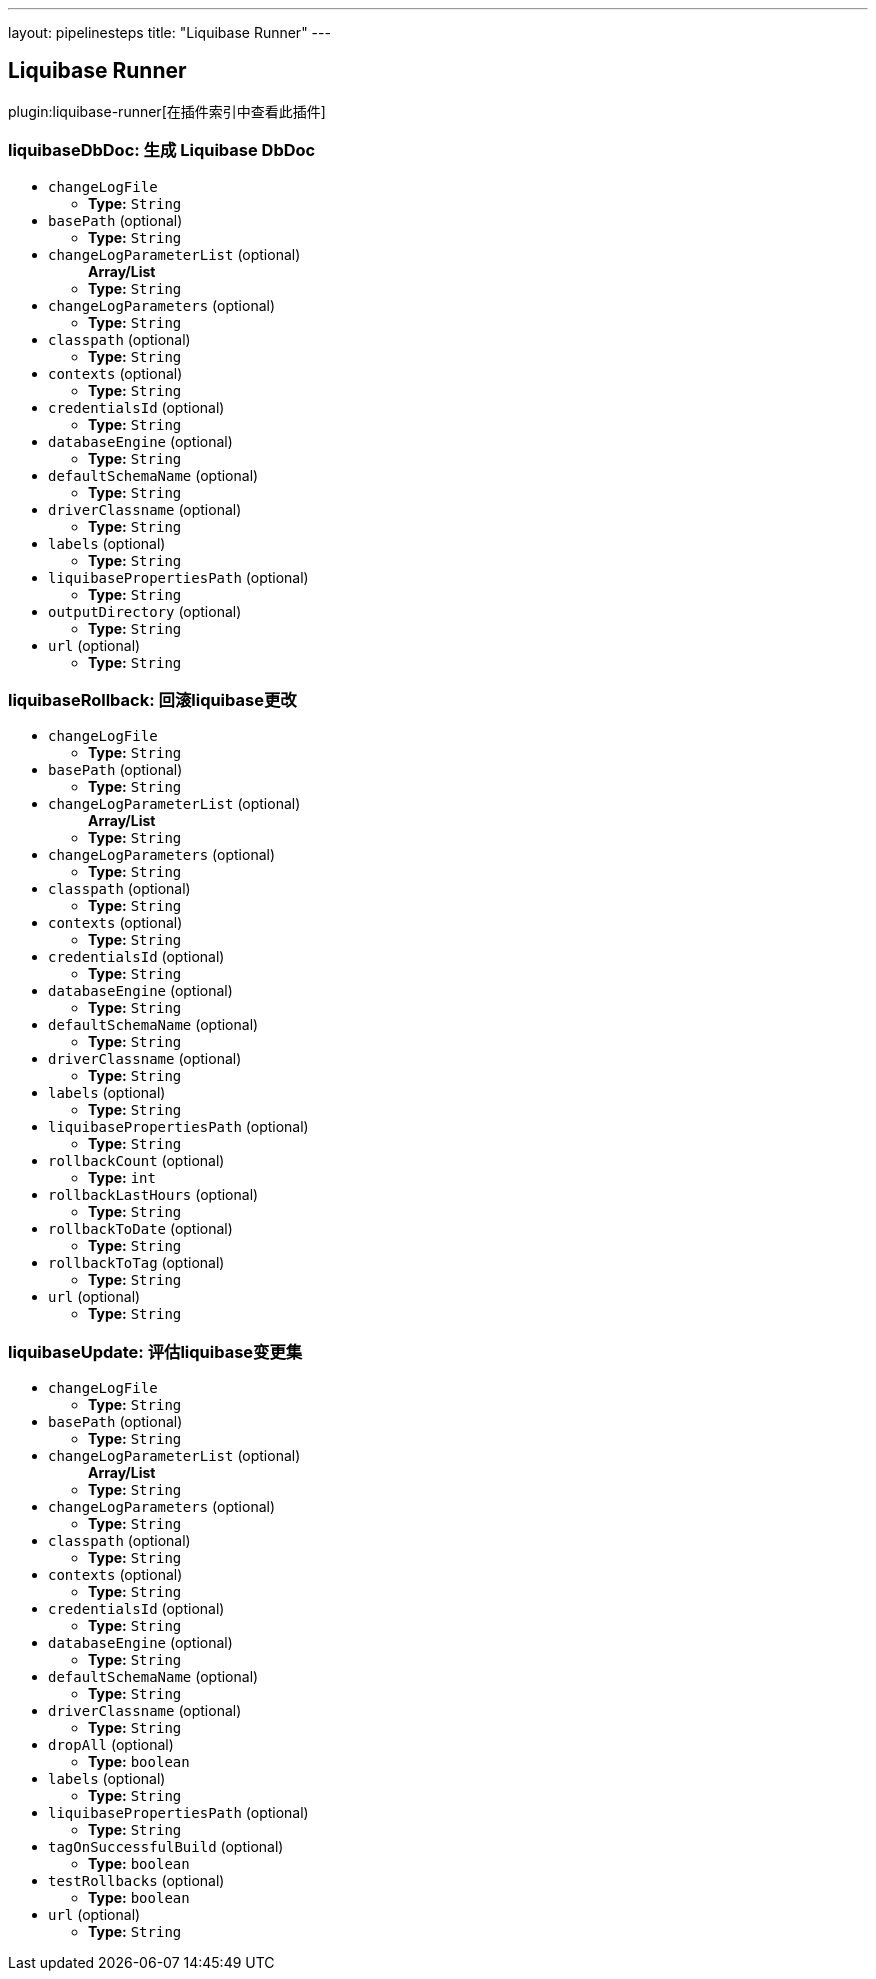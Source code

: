 ---
layout: pipelinesteps
title: "Liquibase Runner"
---

:notitle:
:description:
:author:
:email: jenkinsci-users@googlegroups.com
:sectanchors:
:toc: left

== Liquibase Runner

plugin:liquibase-runner[在插件索引中查看此插件]

=== +liquibaseDbDoc+: 生成 Liquibase DbDoc
++++
<ul><li><code>changeLogFile</code>
<ul><li><b>Type:</b> <code>String</code></li></ul></li>
<li><code>basePath</code> (optional)
<ul><li><b>Type:</b> <code>String</code></li></ul></li>
<li><code>changeLogParameterList</code> (optional)
<ul><b>Array/List</b><br/>
<li><b>Type:</b> <code>String</code></li></ul></li>
<li><code>changeLogParameters</code> (optional)
<ul><li><b>Type:</b> <code>String</code></li></ul></li>
<li><code>classpath</code> (optional)
<ul><li><b>Type:</b> <code>String</code></li></ul></li>
<li><code>contexts</code> (optional)
<ul><li><b>Type:</b> <code>String</code></li></ul></li>
<li><code>credentialsId</code> (optional)
<ul><li><b>Type:</b> <code>String</code></li></ul></li>
<li><code>databaseEngine</code> (optional)
<ul><li><b>Type:</b> <code>String</code></li></ul></li>
<li><code>defaultSchemaName</code> (optional)
<ul><li><b>Type:</b> <code>String</code></li></ul></li>
<li><code>driverClassname</code> (optional)
<ul><li><b>Type:</b> <code>String</code></li></ul></li>
<li><code>labels</code> (optional)
<ul><li><b>Type:</b> <code>String</code></li></ul></li>
<li><code>liquibasePropertiesPath</code> (optional)
<ul><li><b>Type:</b> <code>String</code></li></ul></li>
<li><code>outputDirectory</code> (optional)
<ul><li><b>Type:</b> <code>String</code></li></ul></li>
<li><code>url</code> (optional)
<ul><li><b>Type:</b> <code>String</code></li></ul></li>
</ul>


++++
=== +liquibaseRollback+: 回滚liquibase更改
++++
<ul><li><code>changeLogFile</code>
<ul><li><b>Type:</b> <code>String</code></li></ul></li>
<li><code>basePath</code> (optional)
<ul><li><b>Type:</b> <code>String</code></li></ul></li>
<li><code>changeLogParameterList</code> (optional)
<ul><b>Array/List</b><br/>
<li><b>Type:</b> <code>String</code></li></ul></li>
<li><code>changeLogParameters</code> (optional)
<ul><li><b>Type:</b> <code>String</code></li></ul></li>
<li><code>classpath</code> (optional)
<ul><li><b>Type:</b> <code>String</code></li></ul></li>
<li><code>contexts</code> (optional)
<ul><li><b>Type:</b> <code>String</code></li></ul></li>
<li><code>credentialsId</code> (optional)
<ul><li><b>Type:</b> <code>String</code></li></ul></li>
<li><code>databaseEngine</code> (optional)
<ul><li><b>Type:</b> <code>String</code></li></ul></li>
<li><code>defaultSchemaName</code> (optional)
<ul><li><b>Type:</b> <code>String</code></li></ul></li>
<li><code>driverClassname</code> (optional)
<ul><li><b>Type:</b> <code>String</code></li></ul></li>
<li><code>labels</code> (optional)
<ul><li><b>Type:</b> <code>String</code></li></ul></li>
<li><code>liquibasePropertiesPath</code> (optional)
<ul><li><b>Type:</b> <code>String</code></li></ul></li>
<li><code>rollbackCount</code> (optional)
<ul><li><b>Type:</b> <code>int</code></li></ul></li>
<li><code>rollbackLastHours</code> (optional)
<ul><li><b>Type:</b> <code>String</code></li></ul></li>
<li><code>rollbackToDate</code> (optional)
<ul><li><b>Type:</b> <code>String</code></li></ul></li>
<li><code>rollbackToTag</code> (optional)
<ul><li><b>Type:</b> <code>String</code></li></ul></li>
<li><code>url</code> (optional)
<ul><li><b>Type:</b> <code>String</code></li></ul></li>
</ul>


++++
=== +liquibaseUpdate+: 评估liquibase变更集
++++
<ul><li><code>changeLogFile</code>
<ul><li><b>Type:</b> <code>String</code></li></ul></li>
<li><code>basePath</code> (optional)
<ul><li><b>Type:</b> <code>String</code></li></ul></li>
<li><code>changeLogParameterList</code> (optional)
<ul><b>Array/List</b><br/>
<li><b>Type:</b> <code>String</code></li></ul></li>
<li><code>changeLogParameters</code> (optional)
<ul><li><b>Type:</b> <code>String</code></li></ul></li>
<li><code>classpath</code> (optional)
<ul><li><b>Type:</b> <code>String</code></li></ul></li>
<li><code>contexts</code> (optional)
<ul><li><b>Type:</b> <code>String</code></li></ul></li>
<li><code>credentialsId</code> (optional)
<ul><li><b>Type:</b> <code>String</code></li></ul></li>
<li><code>databaseEngine</code> (optional)
<ul><li><b>Type:</b> <code>String</code></li></ul></li>
<li><code>defaultSchemaName</code> (optional)
<ul><li><b>Type:</b> <code>String</code></li></ul></li>
<li><code>driverClassname</code> (optional)
<ul><li><b>Type:</b> <code>String</code></li></ul></li>
<li><code>dropAll</code> (optional)
<ul><li><b>Type:</b> <code>boolean</code></li></ul></li>
<li><code>labels</code> (optional)
<ul><li><b>Type:</b> <code>String</code></li></ul></li>
<li><code>liquibasePropertiesPath</code> (optional)
<ul><li><b>Type:</b> <code>String</code></li></ul></li>
<li><code>tagOnSuccessfulBuild</code> (optional)
<ul><li><b>Type:</b> <code>boolean</code></li></ul></li>
<li><code>testRollbacks</code> (optional)
<ul><li><b>Type:</b> <code>boolean</code></li></ul></li>
<li><code>url</code> (optional)
<ul><li><b>Type:</b> <code>String</code></li></ul></li>
</ul>


++++
